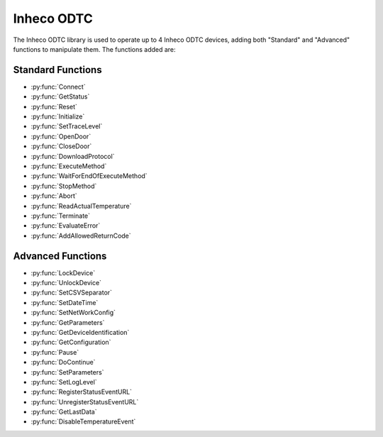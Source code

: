 Inheco ODTC
==========================================

The Inheco ODTC library is used to operate up to 4 Inheco ODTC devices, adding both "Standard" and "Advanced" functions to manipulate them. The functions added are:

Standard Functions
-----------------------------------------

- :py:func:`Connect`
- :py:func:`GetStatus`
- :py:func:`Reset`
- :py:func:`Initialize`
- :py:func:`SetTraceLevel`
- :py:func:`OpenDoor`
- :py:func:`CloseDoor`
- :py:func:`DownloadProtocol`
- :py:func:`ExecuteMethod`
- :py:func:`WaitForEndOfExecuteMethod`
- :py:func:`StopMethod`
- :py:func:`Abort`
- :py:func:`ReadActualTemperature`
- :py:func:`Terminate`
- :py:func:`EvaluateError`
- :py:func:`AddAllowedReturnCode`

Advanced Functions
-----------------------------------------

- :py:func:`LockDevice`
- :py:func:`UnlockDevice`
- :py:func:`SetCSVSeparator`
- :py:func:`SetDateTime`
- :py:func:`SetNetWorkConfig`
- :py:func:`GetParameters`
- :py:func:`GetDeviceIdentification`
- :py:func:`GetConfiguration`
- :py:func:`Pause`
- :py:func:`DoContinue`
- :py:func:`SetParameters`
- :py:func:`SetLogLevel`
- :py:func:`RegisterStatusEventURL`
- :py:func:`UnregisterStatusEventURL`
- :py:func:`GetLastData`
- :py:func:`DisableTemperatureEvent`

.. py:function:: Connect(variable i_strLocalIP, variable i_strDeviceIP, variable i_strDevicePort, variable i_blnSimulationMode, variable o_intDeviceID, variable o_strMessage)

  This function is used to connect to the Inheco ODTC device.

  :params i_strLocalIP: The IP address of the computer. If this parameter is set to an empty string, the library will try to retrieve the computer's IP address automatically. If automatic IP address configuration doesn't work (i.e. two or more network cards in the system have close IP addresses), configure the IP address to a fixed one and supply this address.
  :params i_strDeviceIP: The IP address of the ODTC device. This must be in the format of "xxx.xxx.xxx.xxx". The IP address of the device can be retrieved using the Inhecodevice finder tool located in the library directory. Start the application 'DeviceFinder (xxxxx).exe' where xxxxx represents a five-digit revision number, wait at least 20 seconds to see the retrieved ip address. If address is not found automatically, click button 'Find Device via Name/IP' and supply the string ODTC_XXXXXX where XXXXXX represents the last 6 characters of the device's MAC address. The string to provide may be found on the label SiLA Service Configuration located on the device controller. 
  :params i_strDevicePort: The port used by the ODTC device. Should be set to "". This parameter should only be set to a specific port on official request as the device has to be configured to use this special port.
  :params i_blnSimulationMode: Simulation mode for the library. Set to either 0 (device is not simulated) or 1 (device is simulated).
  :params o_intDeviceID: The unique identifier for this device. Use this number as input for all subsequent function calls.
  :params o_strMessage: Informational message
  :type i_strLocalIP: Variable
  :type i_strDeviceIP: Variable
  :type i_strDevicePort: Variable
  :type i_blnSimulationMode: Boolean
  :type o_intDeviceID: Variable
  :type o_strMessage: Variable
  :return: A boolean as to whether the function returned successfully (1) or not (0).
  :rtype: Boolean

.. py:function:: GetStatus(variable i_intDeviceID, variable o_strDeviceID, variable o_strState, variable o_blnLocked, variable o_strPMSId, variable o_strCurrentTime, variable o_intSILAReturnValue, variable o_strSILAMessage)

  This function is used to retrieve the status of the device.

  :params i_intDeviceID: The unique identifier for the device as returned by the :py:func:`Connect` function. 
  :params o_strDeviceID: Internal information of the device
  :params o_strState: State as reported by the device. One of the following values:'startup', 'resetting', 'standby', 'idle', 'busy', 'paused', 'errorhandling', 'inerror', 'asynchpaused', 'pauserequested', 'processing', 'responsewaiting'
  :params o_blnLocked: Lock state of the device
  :params o_strPMSId: Name of the PMS connected to the device
  :params o_strCurrentTime: Time as reported by the device
  :params o_intSILAReturnValue: The SILA return code of the device
  :params o_strSILAMessage: The SILA message returned by the device
  :type i_intDeviceID: Variable
  :type o_strDeviceID: Variable
  :type o_strState: Variable 
  :type o_blnLocked: Variable
  :type o_strPMSId: Variable
  :type o_strCurrentTime: Variable
  :type o_intSILAReturnValue: Variable
  :type o_strSILAMessage: Variable
  :return: A boolean as to whether the function returned succesfully (1) or not (0).
  :rtype: Boolean

